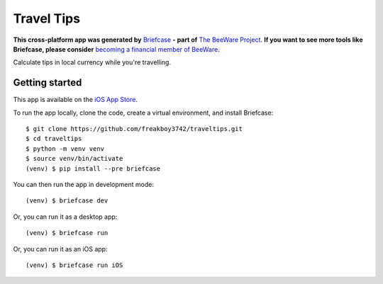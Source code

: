 Travel Tips
===========

**This cross-platform app was generated by** `Briefcase`_ **- part of**
`The BeeWare Project`_. **If you want to see more tools like Briefcase, please
consider** `becoming a financial member of BeeWare`_.

Calculate tips in local currency while you're travelling.

Getting started
---------------

This app is available on the `iOS App Store
<https://apps.apple.com/au/app/travel-tips/id1336372310>`__.

To run the app locally, clone the code, create a virtual environment, and
install Briefcase::

    $ git clone https://github.com/freakboy3742/traveltips.git
    $ cd traveltips
    $ python -m venv venv
    $ source venv/bin/activate
    (venv) $ pip install --pre briefcase

You can then run the app in development mode::

    (venv) $ briefcase dev

Or, you can run it as a desktop app::

    (venv) $ briefcase run

Or, you can run it as an iOS app::

    (venv) $ briefcase run iOS

.. _`Briefcase`: https://github.com/briefcase/briefcase
.. _`The BeeWare Project`: https://briefcase.org/
.. _`becoming a financial member of BeeWare`: https://briefcase.org/contributing/membership
